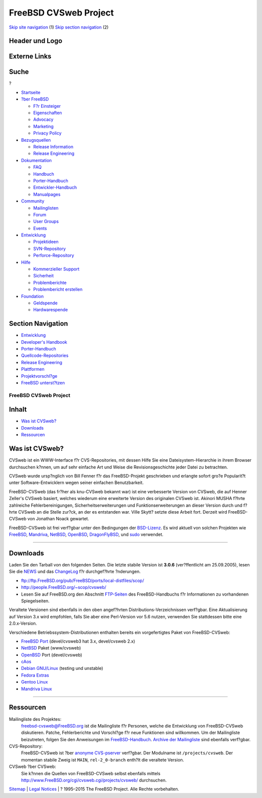 ======================
FreeBSD CVSweb Project
======================

.. raw:: html

   <div id="containerwrap">

.. raw:: html

   <div id="container">

`Skip site navigation <#content>`__ (1) `Skip section
navigation <#contentwrap>`__ (2)

.. raw:: html

   <div id="headercontainer">

.. raw:: html

   <div id="header">

Header und Logo
---------------

.. raw:: html

   <div id="headerlogoleft">

|FreeBSD|

.. raw:: html

   </div>

.. raw:: html

   <div id="headerlogoright">

Externe Links
-------------

.. raw:: html

   <div id="searchnav">

.. raw:: html

   </div>

.. raw:: html

   <div id="search">

.. raw:: html

   <div>

Suche
-----

.. raw:: html

   <div>

?

.. raw:: html

   </div>

.. raw:: html

   </div>

.. raw:: html

   </div>

.. raw:: html

   </div>

.. raw:: html

   </div>

.. raw:: html

   <div id="menu">

-  `Startseite <../>`__

-  `?ber FreeBSD <../about.html>`__

   -  `F?r Einsteiger <../projects/newbies.html>`__
   -  `Eigenschaften <../features.html>`__
   -  `Advocacy <../../advocacy/>`__
   -  `Marketing <../../marketing/>`__
   -  `Privacy Policy <../../privacy.html>`__

-  `Bezugsquellen <../where.html>`__

   -  `Release Information <../releases/>`__
   -  `Release Engineering <../../releng/>`__

-  `Dokumentation <../docs.html>`__

   -  `FAQ <../../doc/de_DE.ISO8859-1/books/faq/>`__
   -  `Handbuch <../../doc/de_DE.ISO8859-1/books/handbook/>`__
   -  `Porter-Handbuch <../../doc/de_DE.ISO8859-1/books/porters-handbook>`__
   -  `Entwickler-Handbuch <../../doc/de_DE.ISO8859-1/books/developers-handbook>`__
   -  `Manualpages <//www.FreeBSD.org/cgi/man.cgi>`__

-  `Community <../community.html>`__

   -  `Mailinglisten <../community/mailinglists.html>`__
   -  `Forum <http://forums.freebsd.org>`__
   -  `User Groups <../../usergroups.html>`__
   -  `Events <../../events/events.html>`__

-  `Entwicklung <../../projects/index.html>`__

   -  `Projektideen <http://wiki.FreeBSD.org/IdeasPage>`__
   -  `SVN-Repository <http://svnweb.FreeBSD.org>`__
   -  `Perforce-Repository <http://p4web.FreeBSD.org>`__

-  `Hilfe <../support.html>`__

   -  `Kommerzieller Support <../../commercial/commercial.html>`__
   -  `Sicherheit <../../security/>`__
   -  `Problemberichte <//www.FreeBSD.org/cgi/query-pr-summary.cgi>`__
   -  `Problembericht erstellen <../send-pr.html>`__

-  `Foundation <http://www.freebsdfoundation.org/>`__

   -  `Geldspende <http://www.freebsdfoundation.org/donate/>`__
   -  `Hardwarespende <../../donations/>`__

.. raw:: html

   </div>

.. raw:: html

   </div>

.. raw:: html

   <div id="content">

.. raw:: html

   <div id="sidewrap">

.. raw:: html

   <div id="sidenav">

Section Navigation
------------------

-  `Entwicklung <../projects/index.html>`__
-  `Developer's
   Handbook <../../doc/de_DE.ISO8859-1/books/developers-handbook>`__
-  `Porter-Handbuch <../../doc/de_DE.ISO8859-1/books/porters-handbook>`__
-  `Quellcode-Repositories <../developers/cvs.html>`__
-  `Release Engineering <../../releng/index.html>`__
-  `Plattformen <../platforms/>`__
-  `Projektvorschl?ge <http://wiki.FreeBSD.org/IdeasPage>`__
-  `FreeBSD
   unterst?tzen <../../doc/de_DE.ISO8859-1/articles/contributing/index.html>`__

.. raw:: html

   </div>

.. raw:: html

   </div>

.. raw:: html

   <div id="contentwrap">

FreeBSD CVSweb Project
======================

Inhalt
------

-  `Was ist CVSweb? <#about>`__
-  `Downloads <#downloads>`__
-  `Ressourcen <#resources>`__

Was ist CVSweb?
---------------

CVSweb ist ein WWW-Interface f?r CVS-Repositories, mit dessen Hilfe Sie
eine Dateisystem-Hierarchie in ihrem Browser durchsuchen k?nnen, um auf
sehr einfache Art und Weise die Revisionsgeschichte jeder Datei zu
betrachten.

CVSweb wurde ursp?nglich von Bill Fenner f?r das FreeBSD-Projekt
geschrieben und erlangte sofort gro?e Popularit?t unter
Software-Entwicklern wegen seiner einfachen Benutzbarkeit.

FreeBSD-CVSweb (das fr?her als knu-CVSweb bekannt war) ist eine
verbesserte Version von CVSweb, die auf Henner Zeller's CVSweb basiert,
welches wiederum eine erweiterte Version des originalen CVSweb ist.
Akinori MUSHA f?hrte zahlreiche Fehlerbereinigungen,
Sicherheitserweiterungen und Funktionserweiterungen an dieser Version
durch und f?hrte CVSweb an die Stelle zur?ck, an der es entstanden war.
Ville Skytt? setzte diese Arbeit fort. Derzeit wird FreeBSD-CVSweb von
Jonathan Noack gewartet.

FreeBSD-CVSweb ist frei verf?gbar unter den Bedingungen der
`BSD-Lizenz <http://www.opensource.org/licenses/bsd-license.html>`__. Es
wird aktuell von solchen Projekten wie
`FreeBSD <http://cvsweb.freebsd.org/>`__,
`Mandriva <http://cvs.mandriva.com/>`__,
`NetBSD <http://cvsweb.netbsd.org/>`__,
`OpenBSD <http://www.openbsd.org/cgi-bin/cvsweb/>`__,
`DragonFlyBSD <http://www.dragonflybsd.org/cvsweb/>`__, und
`sudo <http://www.sudo.ws/cgi-bin/cvsweb/sudo>`__ verwendet.

--------------

Downloads
---------

Laden Sie den Tarball von den folgenden Seiten. Die letzte stabile
Version ist **3.0.6** (ver?ffentlicht am 25.09.2005), lesen Sie die
`NEWS <http://www.FreeBSD.org/cgi/cvsweb.cgi/projects/cvsweb/NEWS?rev=1.48&content-type=text/x-cvsweb-markup>`__
und das
`ChangeLog <http://www.FreeBSD.org/cgi/cvsweb.cgi/projects/cvsweb/ChangeLog?rev=1.194&content-type=text/x-cvsweb-markup>`__
f?r durchgef?hrte ?nderungen.

-  ftp://ftp.FreeBSD.org/pub/FreeBSD/ports/local-distfiles/scop/
-  http://people.FreeBSD.org/~scop/cvsweb/
-  Lesen Sie auf FreeBSD.org den Abschnitt
   `FTP-Seiten <../../doc/de_DE.ISO8859-1/books/handbook/mirrors-ftp.html>`__
   des FreeBSD-Handbuchs f?r Informationen zu vorhandenen Spiegelseiten.

Veraltete Versionen sind ebenfalls in den oben angef?hrten
Distributions-Verzeichnissen verf?gbar. Eine Aktualisierung auf Version
3.x wird empfohlen, falls Sie aber eine Perl-Version vor 5.6 nutzen,
verwenden Sie stattdessen bitte eine 2.0.x-Version.

Verschiedene Betriebssystem-Distributionen enthalten bereits ein
vorgefertigtes Paket von FreeBSD-CVSweb:

-  `FreeBSD <http://www.FreeBSD.org/>`__ `Port <../ports/>`__
   (devel/cvsweb3 hat 3.x, devel/cvsweb 2.x)
-  `NetBSD <http://www.netbsd.org/>`__ Paket (www/cvsweb)
-  `OpenBSD <http://www.openbsd.org/>`__ Port (devel/cvsweb)
-  `cAos <http://www.caosity.org/>`__
-  `Debian GNU/Linux <http://www.debian.org/>`__ (testing und unstable)
-  `Fedora Extras <http://fedora.redhat.com/projects/extras/>`__
-  `Gentoo Linux <http://www.gentoo.org/>`__
-  `Mandriva Linux <http://www.mandriva.com/>`__

--------------

Ressourcen
----------

Mailingliste des Projektes:
    freebsd-cvsweb@FreeBSD.org ist die Mailingliste f?r Personen, welche
    die Entwicklung von FreeBSD-CVSweb diskutieren. Patche,
    Fehlerberichte und Vorschl?ge f?r neue Funktionen sind willkommen.
    Um der Mailingliste beizutreten, folgen Sie den Anweisungen im
    `FreeBSD-Handbuch <../../doc/de_DE.ISO8859-1/books/handbook/eresources.html#ERESOURCES-SUBSCRIBE>`__.
    `Archive der
    Mailingliste <http://lists.FreeBSD.org/pipermail/freebsd-cvsweb/>`__
    sind ebenfalls verf?gbar.
CVS-Repository:
    FreeBSD-CVSweb ist ?ber `anonyme
    CVS-pserver <../../doc/de_DE.ISO8859-1/books/handbook/anoncvs.html>`__
    verf?gbar. Der Modulname ist ``/projects/cvsweb``. Der momentan
    stabile Zweig ist ``MAIN``, ``rel-2_0-branch`` enth?lt die veraltete
    Version.
CVSweb ?ber CVSweb:
    Sie k?nnen die Quellen von FreeBSD-CVSweb selbst ebenfalls mittels
    http://www.FreeBSD.org/cgi/cvsweb.cgi/projects/cvsweb/ durchsuchen.

.. raw:: html

   </div>

.. raw:: html

   </div>

.. raw:: html

   <div id="footer">

`Sitemap <../../search/index-site.html>`__ \| `Legal
Notices <../../copyright/>`__ \| ? 1995–2015 The FreeBSD Project. Alle
Rechte vorbehalten.

.. raw:: html

   </div>

.. raw:: html

   </div>

.. raw:: html

   </div>

.. |FreeBSD| image:: ../../layout/images/logo-red.png
   :target: ..

